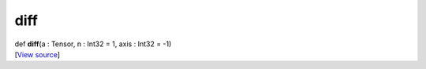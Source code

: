 ****
diff
****

.. container:: entry-detail
   :name: diff(a:Tensor,n:Int32=1,axis:Int32=-1)-instance-method

   .. container:: signature

      def **diff**\ (a : Tensor, n : Int32 = 1, axis : Int32 = -1)

   .. container::

      [`View
      source <https://github.com/crystal-data/num.cr/blob/32a5d0701dd7cef3485867d2afd897900ca60901/src/core/reductions.cr#L166>`__]
